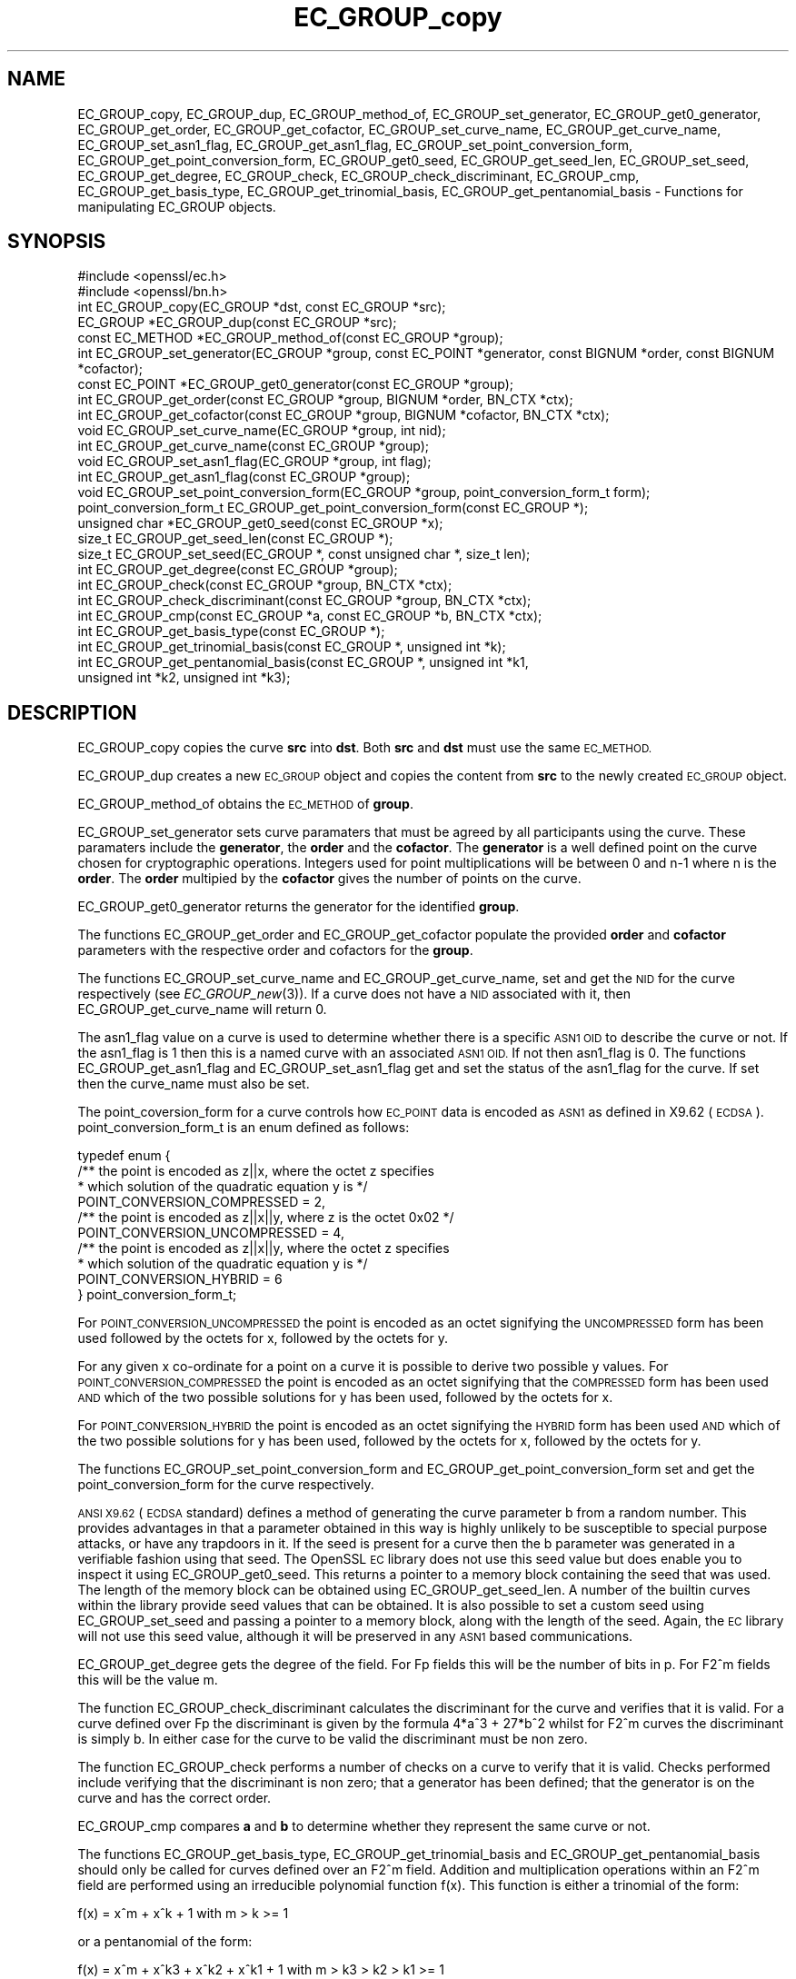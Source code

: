 .\" Automatically generated by Pod::Man 2.27 (Pod::Simple 3.28)
.\"
.\" Standard preamble:
.\" ========================================================================
.de Sp \" Vertical space (when we can't use .PP)
.if t .sp .5v
.if n .sp
..
.de Vb \" Begin verbatim text
.ft CW
.nf
.ne \\$1
..
.de Ve \" End verbatim text
.ft R
.fi
..
.\" Set up some character translations and predefined strings.  \*(-- will
.\" give an unbreakable dash, \*(PI will give pi, \*(L" will give a left
.\" double quote, and \*(R" will give a right double quote.  \*(C+ will
.\" give a nicer C++.  Capital omega is used to do unbreakable dashes and
.\" therefore won't be available.  \*(C` and \*(C' expand to `' in nroff,
.\" nothing in troff, for use with C<>.
.tr \(*W-
.ds C+ C\v'-.1v'\h'-1p'\s-2+\h'-1p'+\s0\v'.1v'\h'-1p'
.ie n \{\
.    ds -- \(*W-
.    ds PI pi
.    if (\n(.H=4u)&(1m=24u) .ds -- \(*W\h'-12u'\(*W\h'-12u'-\" diablo 10 pitch
.    if (\n(.H=4u)&(1m=20u) .ds -- \(*W\h'-12u'\(*W\h'-8u'-\"  diablo 12 pitch
.    ds L" ""
.    ds R" ""
.    ds C` ""
.    ds C' ""
'br\}
.el\{\
.    ds -- \|\(em\|
.    ds PI \(*p
.    ds L" ``
.    ds R" ''
.    ds C`
.    ds C'
'br\}
.\"
.\" Escape single quotes in literal strings from groff's Unicode transform.
.ie \n(.g .ds Aq \(aq
.el       .ds Aq '
.\"
.\" If the F register is turned on, we'll generate index entries on stderr for
.\" titles (.TH), headers (.SH), subsections (.SS), items (.Ip), and index
.\" entries marked with X<> in POD.  Of course, you'll have to process the
.\" output yourself in some meaningful fashion.
.\"
.\" Avoid warning from groff about undefined register 'F'.
.de IX
..
.nr rF 0
.if \n(.g .if rF .nr rF 1
.if (\n(rF:(\n(.g==0)) \{
.    if \nF \{
.        de IX
.        tm Index:\\$1\t\\n%\t"\\$2"
..
.        if !\nF==2 \{
.            nr % 0
.            nr F 2
.        \}
.    \}
.\}
.rr rF
.\"
.\" Accent mark definitions (@(#)ms.acc 1.5 88/02/08 SMI; from UCB 4.2).
.\" Fear.  Run.  Save yourself.  No user-serviceable parts.
.    \" fudge factors for nroff and troff
.if n \{\
.    ds #H 0
.    ds #V .8m
.    ds #F .3m
.    ds #[ \f1
.    ds #] \fP
.\}
.if t \{\
.    ds #H ((1u-(\\\\n(.fu%2u))*.13m)
.    ds #V .6m
.    ds #F 0
.    ds #[ \&
.    ds #] \&
.\}
.    \" simple accents for nroff and troff
.if n \{\
.    ds ' \&
.    ds ` \&
.    ds ^ \&
.    ds , \&
.    ds ~ ~
.    ds /
.\}
.if t \{\
.    ds ' \\k:\h'-(\\n(.wu*8/10-\*(#H)'\'\h"|\\n:u"
.    ds ` \\k:\h'-(\\n(.wu*8/10-\*(#H)'\`\h'|\\n:u'
.    ds ^ \\k:\h'-(\\n(.wu*10/11-\*(#H)'^\h'|\\n:u'
.    ds , \\k:\h'-(\\n(.wu*8/10)',\h'|\\n:u'
.    ds ~ \\k:\h'-(\\n(.wu-\*(#H-.1m)'~\h'|\\n:u'
.    ds / \\k:\h'-(\\n(.wu*8/10-\*(#H)'\z\(sl\h'|\\n:u'
.\}
.    \" troff and (daisy-wheel) nroff accents
.ds : \\k:\h'-(\\n(.wu*8/10-\*(#H+.1m+\*(#F)'\v'-\*(#V'\z.\h'.2m+\*(#F'.\h'|\\n:u'\v'\*(#V'
.ds 8 \h'\*(#H'\(*b\h'-\*(#H'
.ds o \\k:\h'-(\\n(.wu+\w'\(de'u-\*(#H)/2u'\v'-.3n'\*(#[\z\(de\v'.3n'\h'|\\n:u'\*(#]
.ds d- \h'\*(#H'\(pd\h'-\w'~'u'\v'-.25m'\f2\(hy\fP\v'.25m'\h'-\*(#H'
.ds D- D\\k:\h'-\w'D'u'\v'-.11m'\z\(hy\v'.11m'\h'|\\n:u'
.ds th \*(#[\v'.3m'\s+1I\s-1\v'-.3m'\h'-(\w'I'u*2/3)'\s-1o\s+1\*(#]
.ds Th \*(#[\s+2I\s-2\h'-\w'I'u*3/5'\v'-.3m'o\v'.3m'\*(#]
.ds ae a\h'-(\w'a'u*4/10)'e
.ds Ae A\h'-(\w'A'u*4/10)'E
.    \" corrections for vroff
.if v .ds ~ \\k:\h'-(\\n(.wu*9/10-\*(#H)'\s-2\u~\d\s+2\h'|\\n:u'
.if v .ds ^ \\k:\h'-(\\n(.wu*10/11-\*(#H)'\v'-.4m'^\v'.4m'\h'|\\n:u'
.    \" for low resolution devices (crt and lpr)
.if \n(.H>23 .if \n(.V>19 \
\{\
.    ds : e
.    ds 8 ss
.    ds o a
.    ds d- d\h'-1'\(ga
.    ds D- D\h'-1'\(hy
.    ds th \o'bp'
.    ds Th \o'LP'
.    ds ae ae
.    ds Ae AE
.\}
.rm #[ #] #H #V #F C
.\" ========================================================================
.\"
.IX Title "EC_GROUP_copy 3"
.TH EC_GROUP_copy 3 "2017-10-24" "1.0.2l" "OpenSSL"
.\" For nroff, turn off justification.  Always turn off hyphenation; it makes
.\" way too many mistakes in technical documents.
.if n .ad l
.nh
.SH "NAME"
EC_GROUP_copy, EC_GROUP_dup, EC_GROUP_method_of, EC_GROUP_set_generator, EC_GROUP_get0_generator, EC_GROUP_get_order, EC_GROUP_get_cofactor, EC_GROUP_set_curve_name, EC_GROUP_get_curve_name, EC_GROUP_set_asn1_flag, EC_GROUP_get_asn1_flag, EC_GROUP_set_point_conversion_form, EC_GROUP_get_point_conversion_form, EC_GROUP_get0_seed, EC_GROUP_get_seed_len, EC_GROUP_set_seed, EC_GROUP_get_degree, EC_GROUP_check, EC_GROUP_check_discriminant, EC_GROUP_cmp, EC_GROUP_get_basis_type, EC_GROUP_get_trinomial_basis, EC_GROUP_get_pentanomial_basis \- Functions for manipulating EC_GROUP objects.
.SH "SYNOPSIS"
.IX Header "SYNOPSIS"
.Vb 2
\& #include <openssl/ec.h>
\& #include <openssl/bn.h>
\&
\& int EC_GROUP_copy(EC_GROUP *dst, const EC_GROUP *src);
\& EC_GROUP *EC_GROUP_dup(const EC_GROUP *src);
\&
\& const EC_METHOD *EC_GROUP_method_of(const EC_GROUP *group);
\&
\& int EC_GROUP_set_generator(EC_GROUP *group, const EC_POINT *generator, const BIGNUM *order, const BIGNUM *cofactor);
\& const EC_POINT *EC_GROUP_get0_generator(const EC_GROUP *group);
\&
\& int EC_GROUP_get_order(const EC_GROUP *group, BIGNUM *order, BN_CTX *ctx);
\& int EC_GROUP_get_cofactor(const EC_GROUP *group, BIGNUM *cofactor, BN_CTX *ctx);
\&
\& void EC_GROUP_set_curve_name(EC_GROUP *group, int nid);
\& int EC_GROUP_get_curve_name(const EC_GROUP *group);
\&
\& void EC_GROUP_set_asn1_flag(EC_GROUP *group, int flag);
\& int EC_GROUP_get_asn1_flag(const EC_GROUP *group);
\&
\& void EC_GROUP_set_point_conversion_form(EC_GROUP *group, point_conversion_form_t form);
\& point_conversion_form_t EC_GROUP_get_point_conversion_form(const EC_GROUP *);
\&
\& unsigned char *EC_GROUP_get0_seed(const EC_GROUP *x);
\& size_t EC_GROUP_get_seed_len(const EC_GROUP *);
\& size_t EC_GROUP_set_seed(EC_GROUP *, const unsigned char *, size_t len);
\&
\& int EC_GROUP_get_degree(const EC_GROUP *group);
\&
\& int EC_GROUP_check(const EC_GROUP *group, BN_CTX *ctx);
\&
\& int EC_GROUP_check_discriminant(const EC_GROUP *group, BN_CTX *ctx);
\&
\& int EC_GROUP_cmp(const EC_GROUP *a, const EC_GROUP *b, BN_CTX *ctx);
\&
\& int EC_GROUP_get_basis_type(const EC_GROUP *);
\& int EC_GROUP_get_trinomial_basis(const EC_GROUP *, unsigned int *k);
\& int EC_GROUP_get_pentanomial_basis(const EC_GROUP *, unsigned int *k1, 
\&        unsigned int *k2, unsigned int *k3);
.Ve
.SH "DESCRIPTION"
.IX Header "DESCRIPTION"
EC_GROUP_copy copies the curve \fBsrc\fR into \fBdst\fR. Both \fBsrc\fR and \fBdst\fR must use the same \s-1EC_METHOD.\s0
.PP
EC_GROUP_dup creates a new \s-1EC_GROUP\s0 object and copies the content from \fBsrc\fR to the newly created
\&\s-1EC_GROUP\s0 object.
.PP
EC_GROUP_method_of obtains the \s-1EC_METHOD\s0 of \fBgroup\fR.
.PP
EC_GROUP_set_generator sets curve paramaters that must be agreed by all participants using the curve. These
paramaters include the \fBgenerator\fR, the \fBorder\fR and the \fBcofactor\fR. The \fBgenerator\fR is a well defined point on the
curve chosen for cryptographic operations. Integers used for point multiplications will be between 0 and
n\-1 where n is the \fBorder\fR. The \fBorder\fR multipied by the \fBcofactor\fR gives the number of points on the curve.
.PP
EC_GROUP_get0_generator returns the generator for the identified \fBgroup\fR.
.PP
The functions EC_GROUP_get_order and EC_GROUP_get_cofactor populate the provided \fBorder\fR and \fBcofactor\fR parameters
with the respective order and cofactors for the \fBgroup\fR.
.PP
The functions EC_GROUP_set_curve_name and EC_GROUP_get_curve_name, set and get the \s-1NID\s0 for the curve respectively
(see \fIEC_GROUP_new\fR\|(3)). If a curve does not have a \s-1NID\s0 associated with it, then EC_GROUP_get_curve_name
will return 0.
.PP
The asn1_flag value on a curve is used to determine whether there is a specific \s-1ASN1 OID\s0 to describe the curve or not.
If the asn1_flag is 1 then this is a named curve with an associated \s-1ASN1 OID.\s0 If not then asn1_flag is 0. The functions
EC_GROUP_get_asn1_flag and EC_GROUP_set_asn1_flag get and set the status of the asn1_flag for the curve. If set then
the curve_name must also be set.
.PP
The point_coversion_form for a curve controls how \s-1EC_POINT\s0 data is encoded as \s-1ASN1\s0 as defined in X9.62 (\s-1ECDSA\s0).
point_conversion_form_t is an enum defined as follows:
.PP
.Vb 10
\& typedef enum {
\&        /** the point is encoded as z||x, where the octet z specifies 
\&         *   which solution of the quadratic equation y is  */
\&        POINT_CONVERSION_COMPRESSED = 2,
\&        /** the point is encoded as z||x||y, where z is the octet 0x02  */
\&        POINT_CONVERSION_UNCOMPRESSED = 4,
\&        /** the point is encoded as z||x||y, where the octet z specifies
\&         *  which solution of the quadratic equation y is  */
\&        POINT_CONVERSION_HYBRID = 6
\& } point_conversion_form_t;
.Ve
.PP
For \s-1POINT_CONVERSION_UNCOMPRESSED\s0 the point is encoded as an octet signifying the \s-1UNCOMPRESSED\s0 form has been used followed by
the octets for x, followed by the octets for y.
.PP
For any given x co-ordinate for a point on a curve it is possible to derive two possible y values. For
\&\s-1POINT_CONVERSION_COMPRESSED\s0 the point is encoded as an octet signifying that the \s-1COMPRESSED\s0 form has been used \s-1AND\s0 which of
the two possible solutions for y has been used, followed by the octets for x.
.PP
For \s-1POINT_CONVERSION_HYBRID\s0 the point is encoded as an octet signifying the \s-1HYBRID\s0 form has been used \s-1AND\s0 which of the two
possible solutions for y has been used, followed by the octets for x, followed by the octets for y.
.PP
The functions EC_GROUP_set_point_conversion_form and EC_GROUP_get_point_conversion_form set and get the point_conversion_form
for the curve respectively.
.PP
\&\s-1ANSI X9.62 \s0(\s-1ECDSA\s0 standard) defines a method of generating the curve parameter b from a random number. This provides advantages
in that a parameter obtained in this way is highly unlikely to be susceptible to special purpose attacks, or have any trapdoors in it.
If the seed is present for a curve then the b parameter was generated in a verifiable fashion using that seed. The OpenSSL \s-1EC\s0 library
does not use this seed value but does enable you to inspect it using EC_GROUP_get0_seed. This returns a pointer to a memory block
containing the seed that was used. The length of the memory block can be obtained using EC_GROUP_get_seed_len. A number of the
builtin curves within the library provide seed values that can be obtained. It is also possible to set a custom seed using
EC_GROUP_set_seed and passing a pointer to a memory block, along with the length of the seed. Again, the \s-1EC\s0 library will not use
this seed value, although it will be preserved in any \s-1ASN1\s0 based communications.
.PP
EC_GROUP_get_degree gets the degree of the field. For Fp fields this will be the number of bits in p.  For F2^m fields this will be
the value m.
.PP
The function EC_GROUP_check_discriminant calculates the discriminant for the curve and verifies that it is valid.
For a curve defined over Fp the discriminant is given by the formula 4*a^3 + 27*b^2 whilst for F2^m curves the discriminant is
simply b. In either case for the curve to be valid the discriminant must be non zero.
.PP
The function EC_GROUP_check performs a number of checks on a curve to verify that it is valid. Checks performed include
verifying that the discriminant is non zero; that a generator has been defined; that the generator is on the curve and has
the correct order.
.PP
EC_GROUP_cmp compares \fBa\fR and \fBb\fR to determine whether they represent the same curve or not.
.PP
The functions EC_GROUP_get_basis_type, EC_GROUP_get_trinomial_basis and EC_GROUP_get_pentanomial_basis should only be called for curves
defined over an F2^m field. Addition and multiplication operations within an F2^m field are performed using an irreducible polynomial
function f(x). This function is either a trinomial of the form:
.PP
f(x) = x^m + x^k + 1 with m > k >= 1
.PP
or a pentanomial of the form:
.PP
f(x) = x^m + x^k3 + x^k2 + x^k1 + 1 with m > k3 > k2 > k1 >= 1
.PP
The function EC_GROUP_get_basis_type returns a \s-1NID\s0 identifying whether a trinomial or pentanomial is in use for the field. The
function EC_GROUP_get_trinomial_basis must only be called where f(x) is of the trinomial form, and returns the value of \fBk\fR. Similary
the function EC_GROUP_get_pentanomial_basis must only be called where f(x) is of the pentanomial form, and returns the values of \fBk1\fR,
\&\fBk2\fR and \fBk3\fR respectively.
.SH "RETURN VALUES"
.IX Header "RETURN VALUES"
The following functions return 1 on success or 0 on error: EC_GROUP_copy, EC_GROUP_set_generator, EC_GROUP_check,
EC_GROUP_check_discriminant, EC_GROUP_get_trinomial_basis and EC_GROUP_get_pentanomial_basis.
.PP
EC_GROUP_dup returns a pointer to the duplicated curve, or \s-1NULL\s0 on error.
.PP
EC_GROUP_method_of returns the \s-1EC_METHOD\s0 implementation in use for the given curve or \s-1NULL\s0 on error.
.PP
EC_GROUP_get0_generator returns the generator for the given curve or \s-1NULL\s0 on error.
.PP
EC_GROUP_get_order, EC_GROUP_get_cofactor, EC_GROUP_get_curve_name, EC_GROUP_get_asn1_flag, EC_GROUP_get_point_conversion_form
and EC_GROUP_get_degree return the order, cofactor, curve name (\s-1NID\s0), \s-1ASN1\s0 flag, point_conversion_form and degree for the
specified curve respectively. If there is no curve name associated with a curve then EC_GROUP_get_curve_name will return 0.
.PP
EC_GROUP_get0_seed returns a pointer to the seed that was used to generate the parameter b, or \s-1NULL\s0 if the seed is not
specified. EC_GROUP_get_seed_len returns the length of the seed or 0 if the seed is not specified.
.PP
EC_GROUP_set_seed returns the length of the seed that has been set. If the supplied seed is \s-1NULL,\s0 or the supplied seed length is
0, the return value will be 1. On error 0 is returned.
.PP
EC_GROUP_cmp returns 0 if the curves are equal, 1 if they are not equal, or \-1 on error.
.PP
EC_GROUP_get_basis_type returns the values NID_X9_62_tpBasis or NID_X9_62_ppBasis (as defined in <openssl/obj_mac.h>) for a
trinomial or pentanomial respectively. Alternatively in the event of an error a 0 is returned.
.SH "SEE ALSO"
.IX Header "SEE ALSO"
\&\fIcrypto\fR\|(3), \fIec\fR\|(3), \fIEC_GROUP_new\fR\|(3),
\&\fIEC_POINT_new\fR\|(3), \fIEC_POINT_add\fR\|(3), \fIEC_KEY_new\fR\|(3),
\&\fIEC_GFp_simple_method\fR\|(3), \fId2i_ECPKParameters\fR\|(3)
